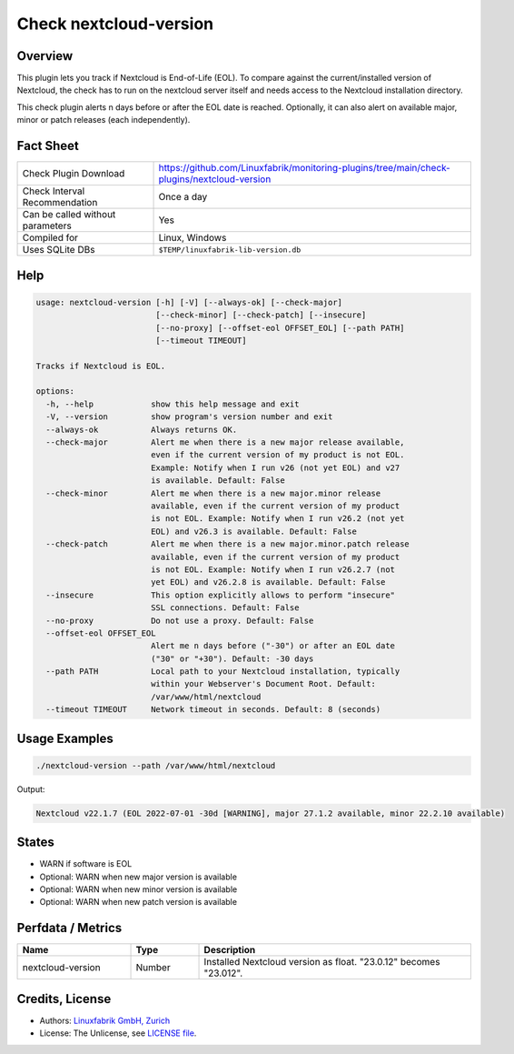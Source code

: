 Check nextcloud-version
=======================

Overview
--------

This plugin lets you track if Nextcloud is End-of-Life (EOL). To compare against the current/installed version of Nextcloud, the check has to run on the nextcloud server itself and needs access to the Nextcloud installation directory.

This check plugin alerts n days before or after the EOL date is reached. Optionally, it can also alert on available major, minor or patch releases (each independently).


Fact Sheet
----------

.. csv-table::
    :widths: 30, 70
    
    "Check Plugin Download",                "https://github.com/Linuxfabrik/monitoring-plugins/tree/main/check-plugins/nextcloud-version"
    "Check Interval Recommendation",        "Once a day"
    "Can be called without parameters",     "Yes"
    "Compiled for",                         "Linux, Windows"
    "Uses SQLite DBs",                      "``$TEMP/linuxfabrik-lib-version.db``"


Help
----

.. code-block:: text

    usage: nextcloud-version [-h] [-V] [--always-ok] [--check-major]
                             [--check-minor] [--check-patch] [--insecure]
                             [--no-proxy] [--offset-eol OFFSET_EOL] [--path PATH]
                             [--timeout TIMEOUT]

    Tracks if Nextcloud is EOL.

    options:
      -h, --help            show this help message and exit
      -V, --version         show program's version number and exit
      --always-ok           Always returns OK.
      --check-major         Alert me when there is a new major release available,
                            even if the current version of my product is not EOL.
                            Example: Notify when I run v26 (not yet EOL) and v27
                            is available. Default: False
      --check-minor         Alert me when there is a new major.minor release
                            available, even if the current version of my product
                            is not EOL. Example: Notify when I run v26.2 (not yet
                            EOL) and v26.3 is available. Default: False
      --check-patch         Alert me when there is a new major.minor.patch release
                            available, even if the current version of my product
                            is not EOL. Example: Notify when I run v26.2.7 (not
                            yet EOL) and v26.2.8 is available. Default: False
      --insecure            This option explicitly allows to perform "insecure"
                            SSL connections. Default: False
      --no-proxy            Do not use a proxy. Default: False
      --offset-eol OFFSET_EOL
                            Alert me n days before ("-30") or after an EOL date
                            ("30" or "+30"). Default: -30 days
      --path PATH           Local path to your Nextcloud installation, typically
                            within your Webserver's Document Root. Default:
                            /var/www/html/nextcloud
      --timeout TIMEOUT     Network timeout in seconds. Default: 8 (seconds)


Usage Examples
--------------

.. code-block:: bash

    ./nextcloud-version --path /var/www/html/nextcloud

Output:

.. code-block:: text

    Nextcloud v22.1.7 (EOL 2022-07-01 -30d [WARNING], major 27.1.2 available, minor 22.2.10 available)


States
------

* WARN if software is EOL
* Optional: WARN when new major version is available
* Optional: WARN when new minor version is available
* Optional: WARN when new patch version is available


Perfdata / Metrics
------------------

.. csv-table::
    :widths: 25, 15, 60
    :header-rows: 1
    
    Name,                                       Type,               Description                                           
    nextcloud-version,                          Number,             Installed Nextcloud version as float. "23.0.12" becomes "23.012".


Credits, License
----------------

* Authors: `Linuxfabrik GmbH, Zurich <https://www.linuxfabrik.ch>`_
* License: The Unlicense, see `LICENSE file <https://unlicense.org/>`_.
